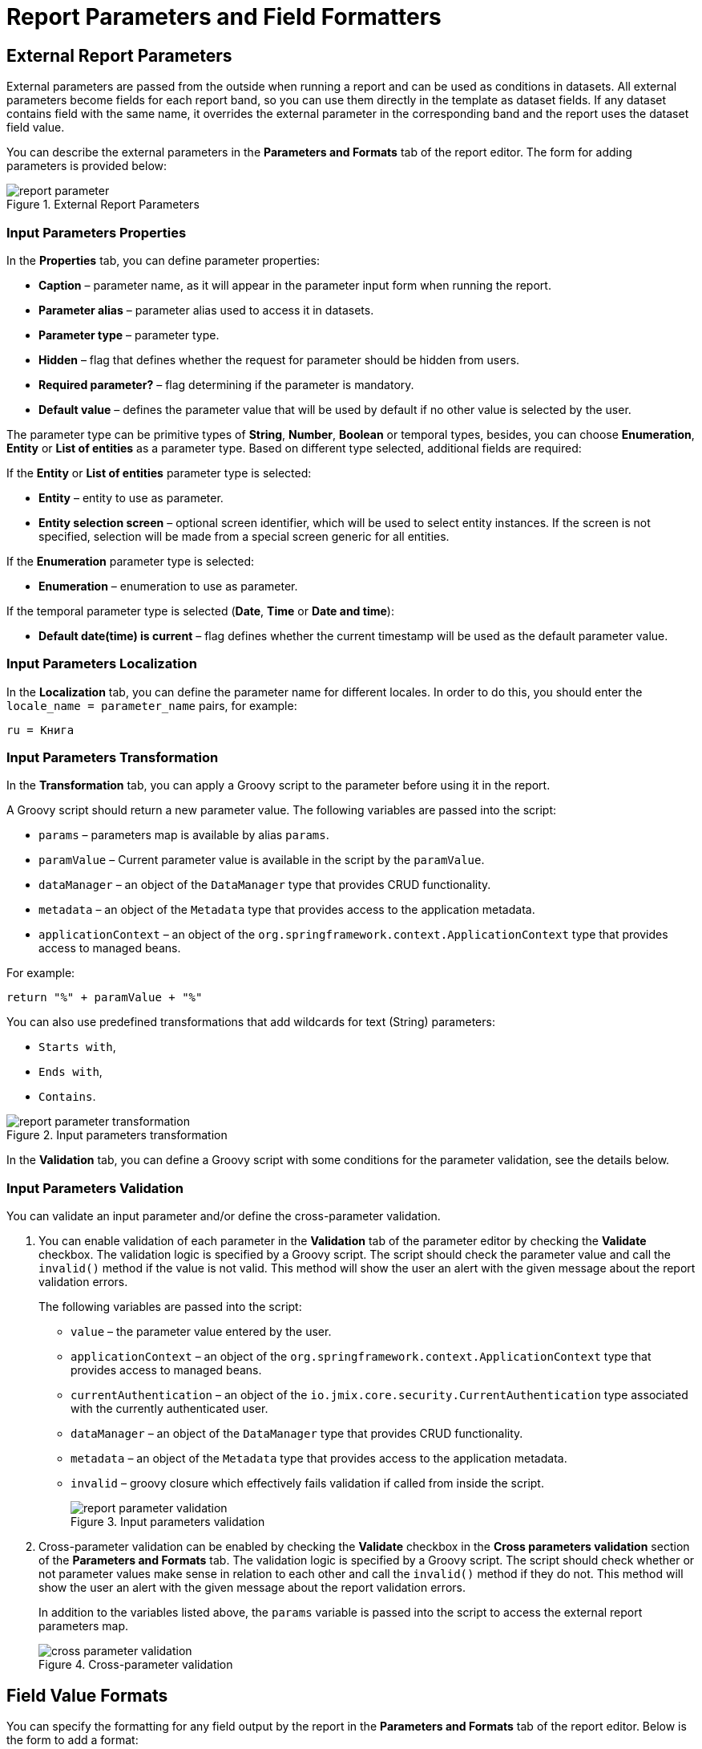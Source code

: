 = Report Parameters and Field Formatters

[[parameters]]
== External Report Parameters

External parameters are passed from the outside when running a report and can be used as conditions in datasets. All external parameters become fields for each report band, so you can use them directly in the template as dataset fields. If any dataset contains field with the same name, it overrides the external parameter in the corresponding band and the report uses the dataset field value.

You can describe the external parameters in the *Parameters and Formats* tab of the report editor. The form for adding parameters is provided below:

.External Report Parameters
image::report_parameter.png[align="center"]

[[report_parameter_properties]]
=== Input Parameters Properties

In the *Properties* tab, you can define parameter properties:

* *Caption* – parameter name, as it will appear in the parameter input form when running the report.
* *Parameter alias* – parameter alias used to access it in datasets.
* *Parameter type* – parameter type.
* *Hidden* – flag that defines whether the request for parameter should be hidden from users.
* *Required parameter?* – flag determining if the parameter is mandatory.
* *Default value* – defines the parameter value that will be used by default if no other value is selected by the user.

The parameter type can be primitive types of *String*, *Number*, *Boolean* or temporal types, besides, you can choose *Enumeration*, *Entity* or *List of entities* as a parameter type. Based on different type selected, additional fields are required:

If the *Entity* or *List of entities* parameter type is selected:

* *Entity* – entity to use as parameter.
* *Entity selection screen* – optional screen identifier, which will be used to select entity instances. If the screen is not specified, selection will be made from a special screen generic for all entities.

If the *Enumeration* parameter type is selected:

* *Enumeration* – enumeration to use as parameter.

If the temporal parameter type is selected (*Date*, *Time* or *Date and time*):

* *Default date(time) is current* – flag defines whether the current timestamp will be used as the default parameter value.


[[report_parameter_localization]]
=== Input Parameters Localization

In the *Localization* tab, you can define the parameter name for different locales. In order to do this, you should enter the `++locale_name = parameter_name++` pairs, for example:

[source, properties,indent=0]
----
ru = Книга
----

[[report_parameter_transformation]]
=== Input Parameters Transformation

In the *Transformation* tab, you can apply a Groovy script to the parameter before using it in the report.

A Groovy script should return a new parameter value. The following variables are passed into the script:

* `params` – parameters map is available by alias `params`.

* `paramValue` – Current parameter value is available in the script by the `paramValue`.

* `dataManager` – an object of the `DataManager` type that provides CRUD functionality.

* `metadata` – an object of the `Metadata` type that provides access to the application metadata.

* `applicationContext` – an object of the `org.springframework.context.ApplicationContext` type that provides access to managed beans.

For example:

[source, plain, indent=0]
----
return "%" + paramValue + "%"
----

You can also use predefined transformations that add wildcards for text (String) parameters:

* `Starts with`,

* `Ends with`,

* `Contains`.

.Input parameters transformation
image::report_parameter_transformation.png[align="center"]

In the *Validation* tab, you can define a Groovy script with some conditions for the parameter validation, see the details below.

[[report_parameter_validation]]
=== Input Parameters Validation

You can validate an input parameter and/or define the cross-parameter validation.

. You can enable validation of each parameter in the *Validation* tab of the parameter editor by checking the *Validate* checkbox. The validation logic is specified by a Groovy script. The script should check the parameter value and call the `invalid()` method if the value is not valid. This method will show the user an alert with the given message about the report validation errors.
+
The following variables are passed into the script:
+
* `value` – the parameter value entered by the user.
+
* `applicationContext` – an object of the `org.springframework.context.ApplicationContext` type that provides access to managed beans.
+
* `currentAuthentication` – an object of the `io.jmix.core.security.CurrentAuthentication` type associated with the currently authenticated user. 
+
* `dataManager` – an object of the `DataManager` type that provides CRUD functionality.
+
* `metadata` – an object of the `Metadata` type that provides access to the application metadata.
+
* `invalid` – groovy closure which effectively fails validation if called from inside the script.
+
.Input parameters validation
image::report_parameter_validation.png[align="center"]

. Cross-parameter validation can be enabled by checking the *Validate* checkbox in the *Cross parameters validation* section of the *Parameters and Formats* tab. The validation logic is specified by a Groovy script. The script should check whether or not parameter values make sense in relation to each other and call the `invalid()` method if they do not. This method will show the user an alert with the given message about the report validation errors.
+
In addition to the variables listed above, the `params` variable is passed into the script to access the external report parameters map.
+
.Cross-parameter validation
image::cross_parameter_validation.png[align="center"]

[[formatters]]
== Field Value Formats

You can specify the formatting for any field output by the report in the *Parameters and Formats* tab of the report editor. Below is the form to add a format:

.Field Value Formats
image::report_formatter.png[align="center"]

* *Value name* – report field name with the band prefix, for example, `Book.year`.
* *Format string* – field format. For number values specify the format according to the `java.text.DecimalFormat` rules, for dates – `java.text.SimpleDateFormat`.
* *Groovy script* checkbox – allow specifying a Groovy script to format the parameter. Using the `value` alias, the current parameter value is passed to the script, which can be formatted or converted to the desired format. A Groovy script should return the new value as a string.

With the help of formats, it is possible to insert images and HTML blocks into the document.

* In order to insert an image, specify the image URL as the field value, and the format string must be as follows: `${image:<Width>x<Height>}`, for example, `${image:200x300}`.
+
To work with the `FileRef`, use the `${imageFileId:WxH}` value formatter that accepts a `FileRef` instance or a URI of a file as a string.

* In order to insert an HTML block, you should return an HTML markup in the field, and select `++${html}++` as the format string. In the output value, you may omit top-level tags up to `<body>` inclusive. If necessary, all missing top-level tags will be added automatically. All blocks should be encoded with `UTF-8`. CSS and the `style` attribute are not supported.

You can specify your own custom formats as well. To do this, type the new value in the field without opening the dropdown and press *Enter*. You can also choose any format from the dropdown, edit its name in the field and press *Enter*. Custom format will be saved in both cases.

